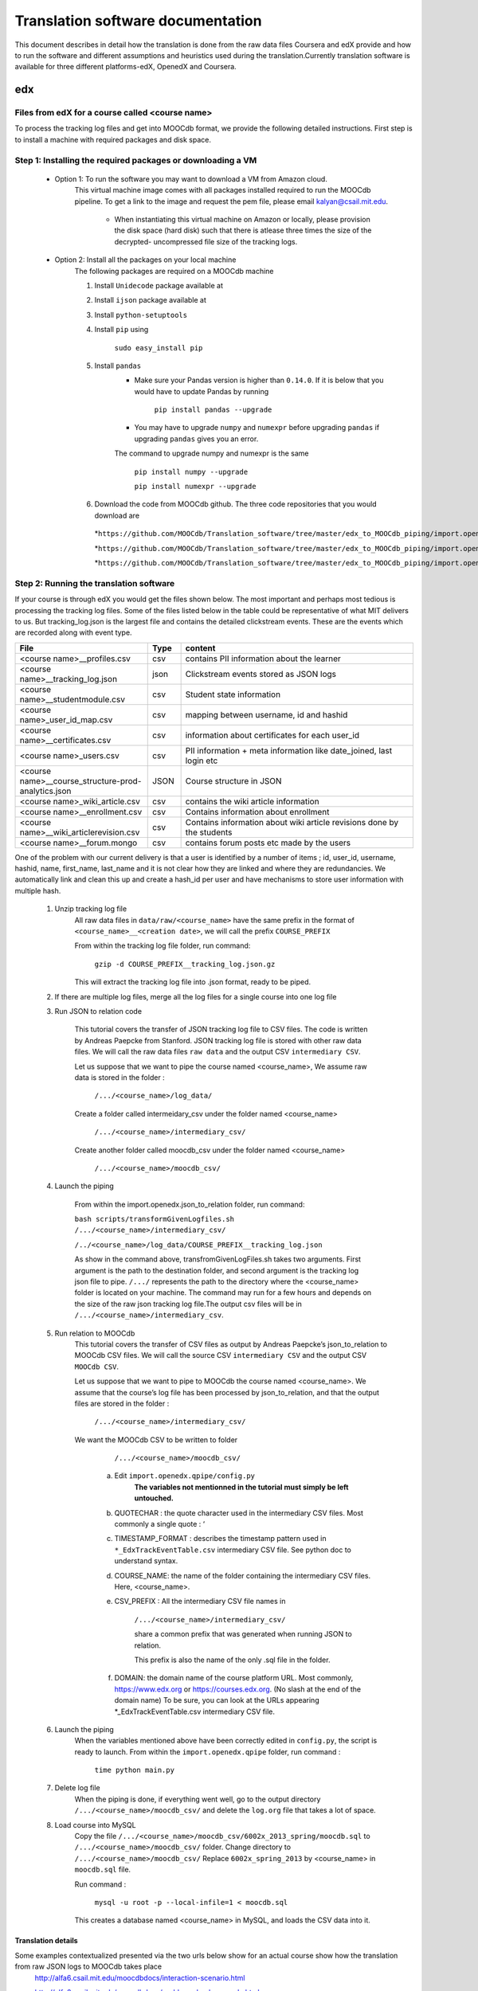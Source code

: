#############
Translation software documentation 
#############

This document describes in detail how the translation is done from the raw data files Coursera and edX provide and how to run the 
software and different assumptions and heuristics used during the translation.Currently translation software is available for 
three different platforms-edX, OpenedX and Coursera. 


edx
===

**********************
Files from edX for a course called <course name>
**********************

To process the tracking log files and get into MOOCdb format, we provide the following detailed instructions. First step is to install a machine with 
required packages and disk space. 

**************************************
Step 1: Installing the required packages or downloading a VM 
**************************************

 * Option 1: To run the software you may want to download a VM from Amazon cloud. 
      This virtual machine image comes with all 
      packages installed required to run the MOOCdb pipeline. To get a link to the image and request the pem file, please email
      kalyan@csail.mit.edu. 
  
        * When instantiating this virtual machine on Amazon or locally, please provision the disk space (hard disk) 
          such that there is atlease three times the size of the decrypted- uncompressed file size of the tracking logs.
 * Option 2: Install all the packages on your local machine 
        The following packages are required on a MOOCdb machine 
        
        #. Install ``Unidecode`` package available at 
        
        #. Install ``ijson`` package available at 
        
        #. Install ``python-setuptools``
        
        #. Install ``pip`` using 
        
              ``sudo easy_install pip``

        #. Install ``pandas`` 
                * Make sure your Pandas version is higher than ``0.14.0``. If it is below that you would have to update Pandas by running 
                        
                        ``pip install pandas --upgrade`` 
                        
                * You may have to upgrade ``numpy`` and ``numexpr`` before upgrading ``pandas`` if upgrading ``pandas`` gives you an error. 
                The command to upgrade numpy and numexpr is the same 
                
                        ``pip install numpy --upgrade`` 
                        
                        ``pip install numexpr --upgrade`` 
                        
        #. Download the code from MOOCdb github. The three code repositories that you would download are 
         *``https://github.com/MOOCdb/Translation_software/tree/master/edx_to_MOOCdb_piping/import.openedx.diagnosis``
         
         *``https://github.com/MOOCdb/Translation_software/tree/master/edx_to_MOOCdb_piping/import.openedx.apipe``
         
         *``https://github.com/MOOCdb/Translation_software/tree/master/edx_to_MOOCdb_piping/import.openedx.qpipe``
         
         
**************************************
Step 2: Running the translation software 
**************************************

If your course is through edX you would get the files shown below. The most important and perhaps most tedious is
processing the tracking log files. Some of the files listed below in the table could be representative of what MIT delivers to us. But tracking_log.json is the largest file
and contains the detailed clickstream events. These are the events which are recorded along with event type. 

.. list-table::
   :widths: 40 10 70
   :header-rows: 1

   * - File
     - Type
     - content
   * - <course name>__profiles.csv 
     - csv
     - contains PII information about the learner
   * - <course name>__tracking_log.json 
     - json
     - Clickstream events stored as JSON logs
   * - <course name>__studentmodule.csv 
     - csv
     - Student state information 
   * - <course name>_user_id_map.csv 
     - csv
     - mapping between username, id and hashid 
   * - <course name>__certificates.csv  
     - csv
     - information about certificates for each user_id
   * - <course name>_users.csv
     - csv
     - PII information + meta information like date_joined, last login etc
   * - <course name>__course_structure-prod-analytics.json 
     - JSON
     - Course structure in JSON
   * - <course name>_wiki_article.csv 
     - csv
     - contains the wiki article information
   * - <course name>__enrollment.csv  
     - csv
     - Contains information about enrollment 
   * - <course name>__wiki_articlerevision.csv 
     - csv
     - Contains information about wiki article revisions done by the students
   * - <course name>__forum.mongo
     - csv
     - contains forum posts etc made by the users 

  

One of the problem with our current delivery is that a user is identified by a number of items ; id, user_id, username, hashid, name, first_name, last_name 
and it is not clear how they are linked and where they are redundancies. We automatically link and clean this up and create a hash_id per 
user and have mechanisms to store user information with multiple hash. 

    #. Unzip tracking log file
        All raw data files in ``data/raw/<course_name>`` have the same prefix in the format of ``<course_name>__<creation date>``, we will 
        call the prefix ``COURSE_PREFIX``

        From within the tracking log file folder, run command:
   
          ``gzip -d COURSE_PREFIX__tracking_log.json.gz``
      
        This will extract the tracking log file into .json format, ready to be piped.

    #. If there are multiple log files, merge all the log files for a single course into one log file 
    
    #. Run JSON to relation code

        This tutorial covers the transfer of JSON tracking log file to CSV files. The code is written by Andreas Paepcke from Stanford.
        JSON tracking log file is stored with other raw data files. We will call the raw data files ``raw data`` and the output CSV ``intermediary CSV``.

        Let us suppose that we want to pipe the course named <course_name>,
        We assume raw data is stored in the folder :
   
            ``/.../<course_name>/log_data/``
     
        Create a folder called intermeidary_csv under the folder named <course_name>
   
            ``/.../<course_name>/intermediary_csv/``
     
        Create another folder called moocdb_csv under the folder named <course_name>
   
            ``/.../<course_name>/moocdb_csv/``

    #. Launch the piping

        From within the import.openedx.json_to_relation folder, run command:

        ``bash scripts/transformGivenLogfiles.sh 
        /.../<course_name>/intermediary_csv/`` 
        
        ``/../<course_name>/log_data/COURSE_PREFIX__tracking_log.json``

        As show in the command above, transfromGivenLogFiles.sh takes two arguments. First argument is the path to the destination folder, 
        and second argument is the tracking log json file to pipe. ``/.../`` represents the path to the directory where the <course_name> folder is located on your machine. 
        The command may run for a few hours and depends on the size of the 
        raw json tracking log file.The output csv files will be in ``/.../<course_name>/intermediary_csv``. 

    #. Run relation to MOOCdb 
        This tutorial covers the transfer of CSV files as output by Andreas Paepcke’s json_to_relation to MOOCdb CSV files.
        We will call the source CSV ``intermediary CSV`` and the output CSV ``MOOCdb CSV``.

        Let us suppose that we want to pipe to MOOCdb the course named <course_name>.
        We assume that the course’s log file has been processed by json_to_relation, 
        and that the output files are stored in the folder :

              ``/.../<course_name>/intermediary_csv/``

        We want the MOOCdb CSV to be written to folder 

              ``/.../<course_name>/moocdb_csv/``

            a. Edit ``import.openedx.qpipe/config.py``
                **The variables not mentionned in the tutorial must simply be left untouched.**
      
            b. QUOTECHAR : the quote character used in the intermediary CSV files. Most commonly a single quote : ‘
   
            c. TIMESTAMP_FORMAT : describes the timestamp pattern used in ``*_EdxTrackEventTable.csv`` intermediary CSV file. 
               See python doc to understand syntax.
   
            d. COURSE_NAME: the name of the folder containing the intermediary CSV files. Here, <course_name>.
   
            e. CSV_PREFIX : All the intermediary CSV file names in 
   
                ``/.../<course_name>/intermediary_csv/``
         
                share a common prefix that was generated when running JSON to relation. 
      
                This prefix is also the name of the only .sql file in the folder. 
      
            f. DOMAIN: the domain name of the course platform URL. Most commonly, https://www.edx.org or https://courses.edx.org. 
               (No slash at the end of the domain name) 
               To be sure, you can look at the URLs appearing *_EdxTrackEventTable.csv intermediary CSV file.

    #. Launch the piping
        When the variables mentioned above have been correctly edited in ``config.py``, the script is ready to launch. 
        From within the ``import.openedx.qpipe`` folder, run command :
   
            ``time python main.py``

    #. Delete log file
        When the piping is done, if everything went well, go to the output directory ``/.../<course_name>/moocdb_csv/`` and 
        delete the ``log.org`` file that takes a lot of space.

    #. Load course into MySQL
        Copy the file ``/.../<course_name>/moocdb_csv/6002x_2013_spring/moocdb.sql`` to ``/.../<course_name>/moocdb_csv/`` folder.
        Change directory to ``/.../<course_name>/moocdb_csv/``
        Replace ``6002x_spring_2013`` by <course_name> in ``moocdb.sql`` file.

        Run command :

             ``mysql -u root -p --local-infile=1 < moocdb.sql``

        This creates a database named <course_name> in MySQL, and loads the CSV data into it. 



Translation details 
+++++++++++++++++++++
Some examples contextualized presented via the two urls below show for an actual course show how the translation from raw JSON logs to MOOCdb takes place  
        http://alfa6.csail.mit.edu/moocdbdocs/interaction-scenario.html
        
        http://alfa6.csail.mit.edu/moocdbdocs/problem-check-example.html
        
More details can be found in Quentin Agrens thesis here
        



